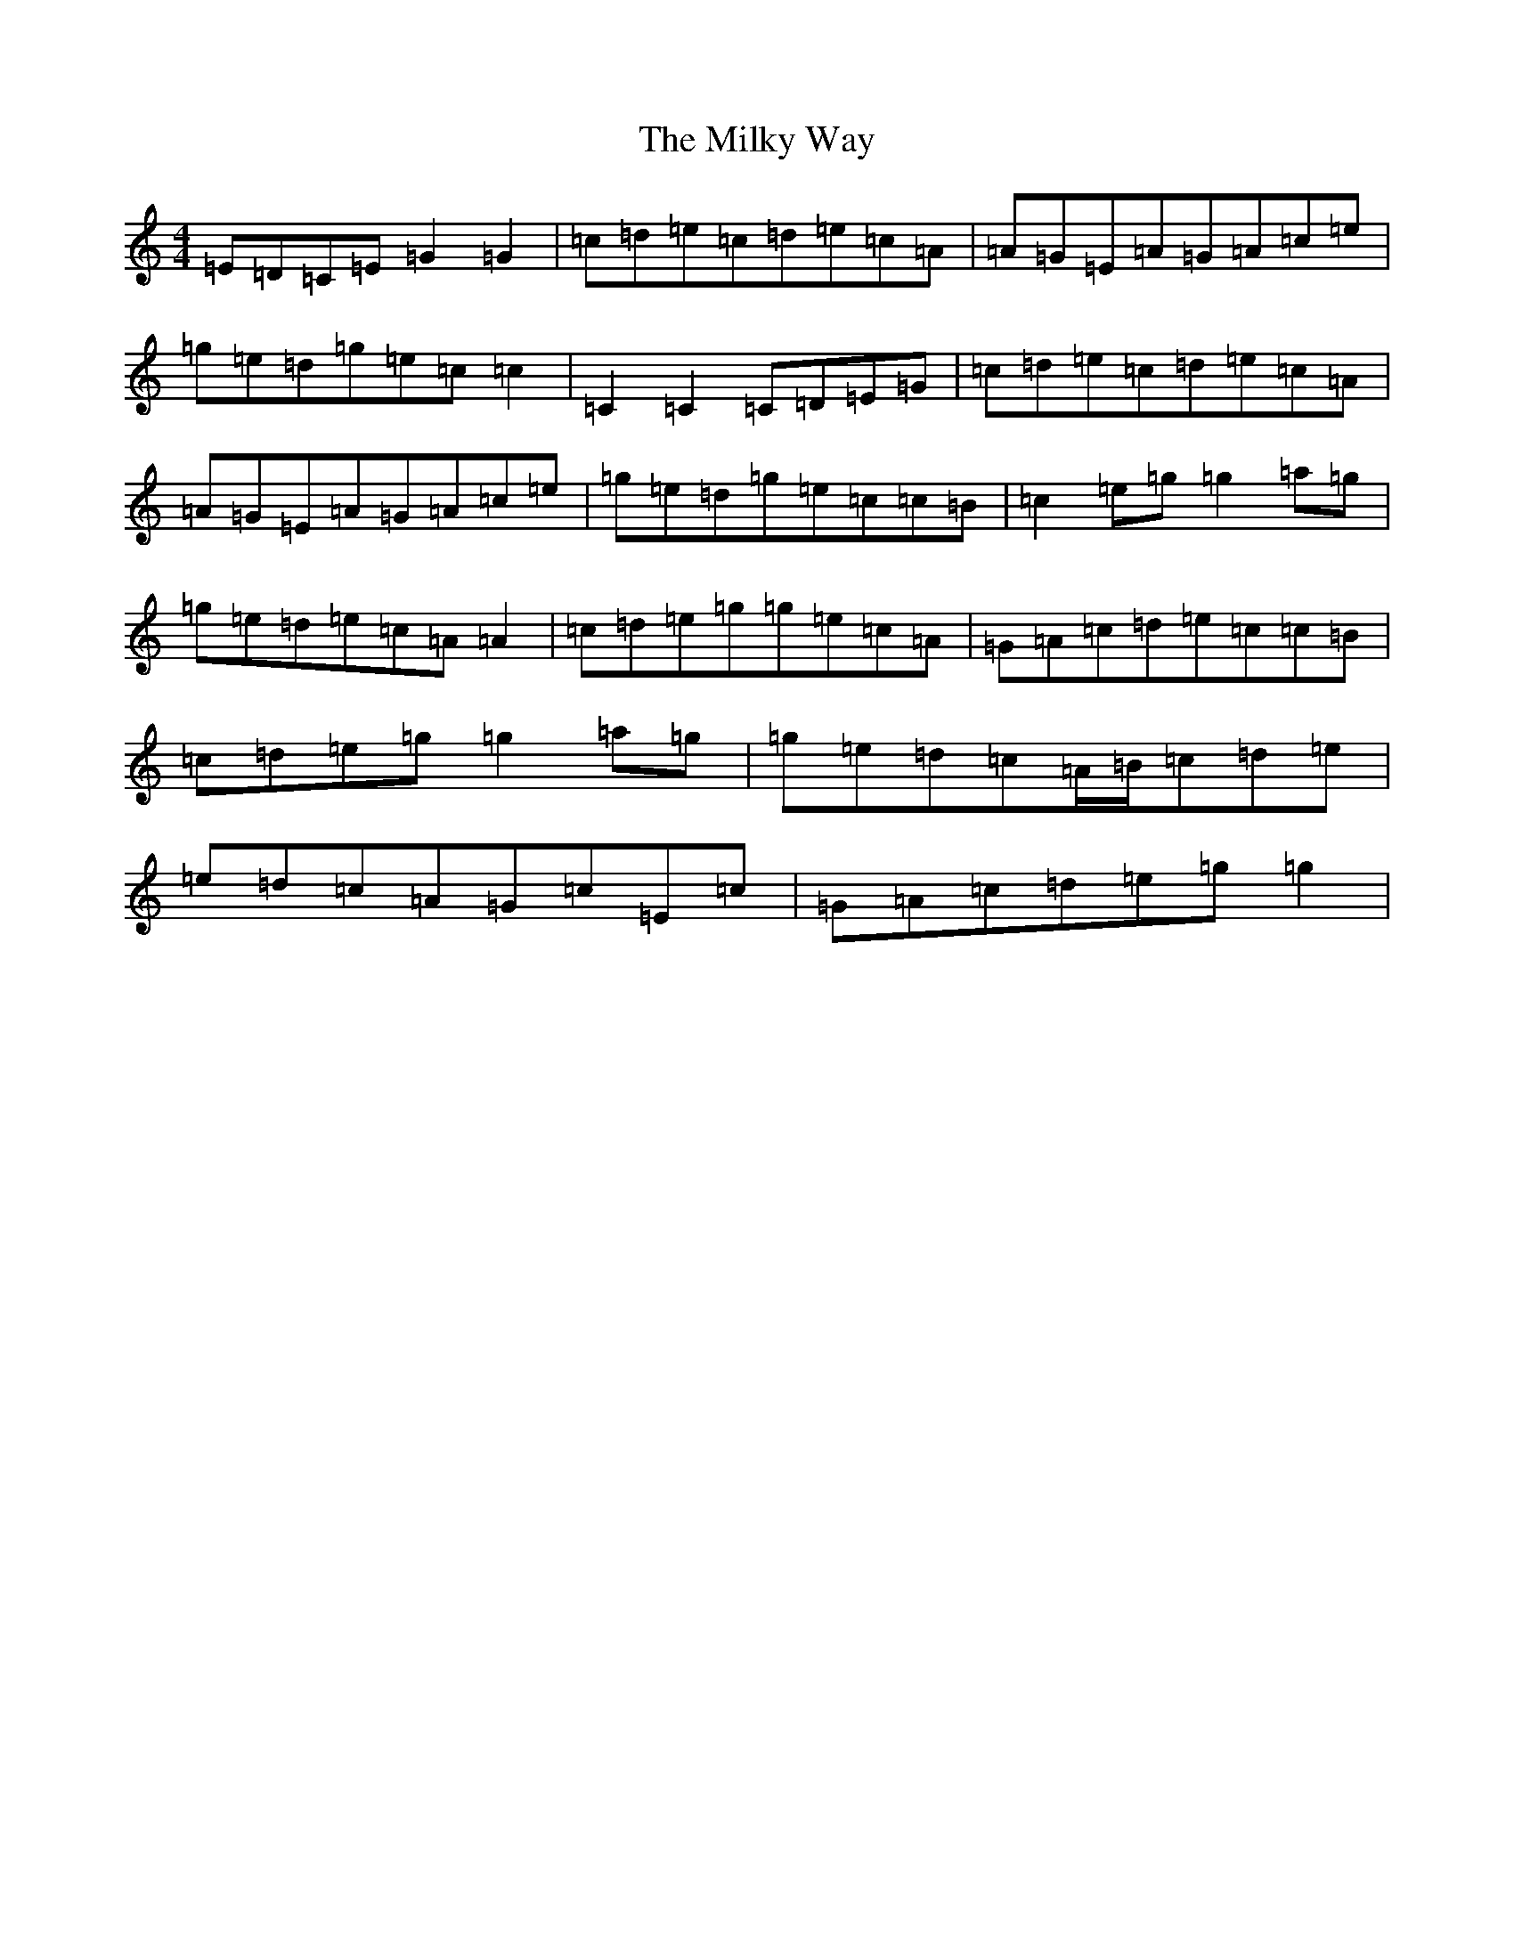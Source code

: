 X: 11900
T: Milky Way, The
S: https://thesession.org/tunes/4954#setting17348
R: reel
M:4/4
L:1/8
K: C Major
=E=D=C=E=G2=G2|=c=d=e=c=d=e=c=A|=A=G=E=A=G=A=c=e|=g=e=d=g=e=c=c2|=C2=C2=C=D=E=G|=c=d=e=c=d=e=c=A|=A=G=E=A=G=A=c=e|=g=e=d=g=e=c=c=B|=c2=e=g=g2=a=g|=g=e=d=e=c=A=A2|=c=d=e=g=g=e=c=A|=G=A=c=d=e=c=c=B|=c=d=e=g=g2=a=g|=g=e=d=c=A/2=B/2=c=d=e|=e=d=c=A=G=c=E=c|=G=A=c=d=e=g=g2|